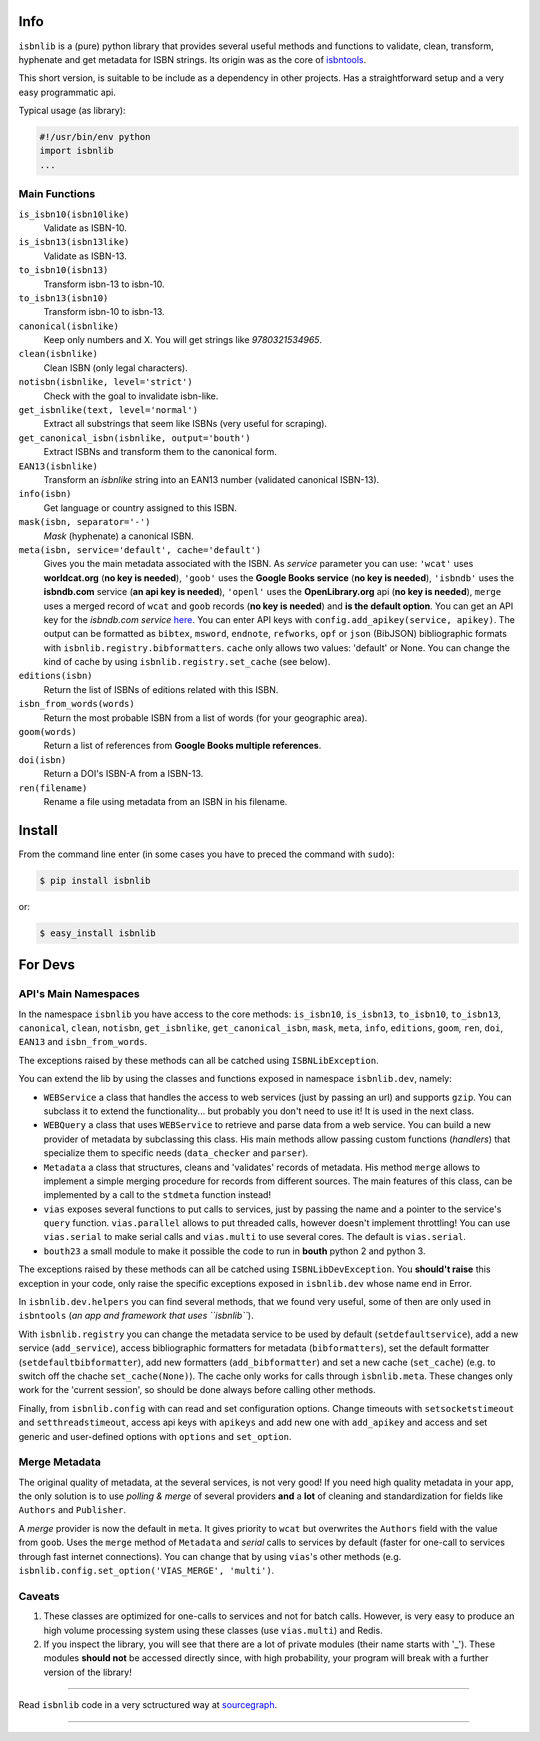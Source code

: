 .. image:: https://pypip.in/d/isbnlib/badge.png
    :target: https://pypi.python.org/pypi/isbnlib/
    :alt: Downloads

.. image:: https://pypip.in/v/isbnlib/badge.png
    :target: https://pypi.python.org/pypi/isbnlib/
    :alt: Latest Version

.. image:: https://pypip.in/format/isbnlib/badge.png
    :target: https://pypi.python.org/pypi/isbnlib/
    :alt: Download format

.. image:: https://pypip.in/license/isbnlib/badge.png
    :target: https://pypi.python.org/pypi/isbnlib/
    :alt: License

.. image:: https://sourcegraph.com/api/repos/github.com/xlcnd/isbnlib/.badges/status.png
    :target: https://sourcegraph.com/github.com/xlcnd/isbnlib
    :alt: Graph

.. image:: https://coveralls.io/repos/xlcnd/isbnlib/badge.png?branch=v3.4.1
    :target: https://coveralls.io/r/xlcnd/isbnlib?branch=v3.4.1
    :alt: Coverage

.. image:: https://travis-ci.org/xlcnd/isbnlib.svg?branch=v3.4.1
    :target: https://travis-ci.org/xlcnd/isbnlib
    :alt: Built Status



Info
====

``isbnlib`` is a (pure) python library that provides several
useful methods and functions to validate, clean, transform, hyphenate and
get metadata for ISBN strings. Its origin was as the core of isbntools_.

This short version, is suitable to be include as a dependency in other projects.
Has a straightforward setup and a very easy programmatic api.


Typical usage (as library):

.. code-block:: python

    #!/usr/bin/env python
    import isbnlib
    ...


Main Functions
--------------

``is_isbn10(isbn10like)``
	Validate as ISBN-10.

``is_isbn13(isbn13like)``
	Validate as ISBN-13.

``to_isbn10(isbn13)``
	Transform isbn-13 to isbn-10.

``to_isbn13(isbn10)``
	Transform isbn-10 to isbn-13.

``canonical(isbnlike)``
	Keep only numbers and X. You will get strings like `9780321534965`.

``clean(isbnlike)``
	Clean ISBN (only legal characters).

``notisbn(isbnlike, level='strict')``
	Check with the goal to invalidate isbn-like.

``get_isbnlike(text, level='normal')``
	Extract all substrings that seem like ISBNs (very useful for scraping).

``get_canonical_isbn(isbnlike, output='bouth')``
	Extract ISBNs and transform them to the canonical form.

``EAN13(isbnlike)``
	Transform an `isbnlike` string into an EAN13 number (validated canonical ISBN-13).

``info(isbn)``
	Get language or country assigned to this ISBN.

``mask(isbn, separator='-')``
	`Mask` (hyphenate) a canonical ISBN.

``meta(isbn, service='default', cache='default')``
    Gives you the main metadata associated with the ISBN. As `service` parameter you can use:
    ``'wcat'`` uses **worldcat.org**
    (**no key is needed**), ``'goob'`` uses the **Google Books service** (**no key is needed**),
    ``'isbndb'`` uses the **isbndb.com** service (**an api key is needed**),
    ``'openl'`` uses the **OpenLibrary.org** api (**no key is needed**), ``merge`` uses
    a merged record of ``wcat`` and ``goob`` records (**no key is needed**) and
    **is the default option**.
    You can get an API key for the *isbndb.com service* here_.  You can enter API keys
    with ``config.add_apikey(service, apikey)``.
    The output can be formatted as ``bibtex``, ``msword``, ``endnote``, ``refworks``,
    ``opf`` or ``json`` (BibJSON) bibliographic formats with ``isbnlib.registry.bibformatters``.
    ``cache`` only allows two values: 'default' or None. You can change the kind of cache by using 
    ``isbnlib.registry.set_cache`` (see below).

``editions(isbn)``
	Return the list of ISBNs of editions related with this ISBN.

``isbn_from_words(words)``
	Return the most probable ISBN from a list of words (for your geographic area).

``goom(words)``
	Return a list of references from **Google Books multiple references**.

``doi(isbn)``
	Return a DOI's ISBN-A from a ISBN-13.

``ren(filename)``
	Rename a file using metadata from an ISBN in his filename.



Install
=======

From the command line enter (in some cases you have to preced the
command with ``sudo``):


.. code-block:: bash

    $ pip install isbnlib

or:

.. code-block:: bash

    $ easy_install isbnlib



For Devs
========


API's Main Namespaces
---------------------

In the namespace ``isbnlib`` you have access to the core methods:
``is_isbn10``, ``is_isbn13``, ``to_isbn10``, ``to_isbn13``, ``canonical``,
``clean``, ``notisbn``, ``get_isbnlike``, ``get_canonical_isbn``, ``mask``,
``meta``, ``info``, ``editions``, ``goom``, ``ren``, ``doi``, ``EAN13``
and ``isbn_from_words``. 

The exceptions raised by these methods can all be catched using ``ISBNLibException``.


You can extend the lib by using the classes and functions exposed in
namespace ``isbnlib.dev``, namely:

* ``WEBService`` a class that handles the access to web
  services (just by passing an url) and supports ``gzip``.
  You can subclass it to extend the functionality... but
  probably you don't need to use it! It is used in the next class.

* ``WEBQuery`` a class that uses ``WEBService`` to retrieve and parse
  data from a web service. You can build a new provider of metadata
  by subclassing this class.
  His main methods allow passing custom
  functions (*handlers*) that specialize them to specific needs (``data_checker`` and
  ``parser``).

* ``Metadata`` a class that structures, cleans and 'validates' records of
  metadata. His method ``merge`` allows to implement a simple merging
  procedure for records from different sources. The main features of this class, can be
  implemented by a call to the ``stdmeta`` function instead!

* ``vias`` exposes several functions to put calls to services, just by passing the name and
  a pointer to the service's ``query`` function.
  ``vias.parallel`` allows to put threaded calls, however doesn't implement
  throttling! You can use ``vias.serial`` to make serial calls and
  ``vias.multi`` to use several cores. The default is ``vias.serial``.

* ``bouth23`` a small module to make it possible the code to run
  in **bouth** python 2 and python 3.

The exceptions raised by these methods can all be catched using ``ISBNLibDevException``. 
You **should't raise** this exception in your code, only raise the specific exceptions 
exposed in ``isbnlib.dev`` whose name end in Error.


In ``isbnlib.dev.helpers`` you can find several methods, that we found very useful, some of then
are only used in ``isbntools`` (*an app and framework that uses ``isbnlib``*).


With ``isbnlib.registry`` you can change the metadata service to be used by default (``setdefaultservice``), 
add a new service (``add_service``), access bibliographic formatters for metadata (``bibformatters``),
set the default formatter (``setdefaultbibformatter``), add new formatters (``add_bibformatter``) and 
set a new cache (``set_cache``) (e.g. to switch off the chache ``set_cache(None)``).
The cache only works for calls through ``isbnlib.meta``. These changes only work for the 'current session',
so should be done always before calling other methods.


Finally, from ``isbnlib.config`` with can read and set configuration options. 
Change timeouts with ``setsocketstimeout`` and ``setthreadstimeout``, 
access api keys with ``apikeys`` and add new one with ``add_apikey`` and
access and set generic and user-defined options with ``options`` and ``set_option``.




Merge Metadata
--------------

The original quality of metadata, at the several services, is not very good!
If you need high quality metadata in your app, the only solution is to use
*polling & merge* of several providers **and** a **lot** of cleaning and standardization
for fields like ``Authors`` and ``Publisher``.

A *merge* provider is now the default in ``meta``.
It gives priority to ``wcat`` but overwrites the ``Authors`` field with the value from ``goob``.
Uses the ``merge`` method of ``Metadata`` and *serial* calls to services
by default (faster for one-call to services through fast internet connections). 
You can change that by using ``vias``'s other methods 
(e.g. ``isbnlib.config.set_option('VIAS_MERGE', 'multi')``.


Caveats
-------


1. These classes are optimized for one-calls to services and not for batch calls. However,
   is very easy to produce an high volume processing system using these classes 
   (use ``vias.multi``) and Redis.

2. If you inspect the library, you will see that there are a lot of private modules
   (their name starts with '_'). These modules **should not** be accessed directly since,
   with high probability, your program will break with a further version of the library!

-------------------------------------------------------------

Read ``isbnlib`` code in a very sctructured way at sourcegraph_.

-------------------------------------------------------------

.. _github: https://github.com/xlcnd/isbn/issues?labels=info&page=1&state=open

.. _range: https://www.isbn-international.org/range_file_generation

.. _here: http://isbndb.com/api/v2/docs

.. _isbntools: https://pypi.python.org/pypi/isbntools

.. _sourcegraph: https://sourcegraph.com/github.com/xlcnd/isbnlib
